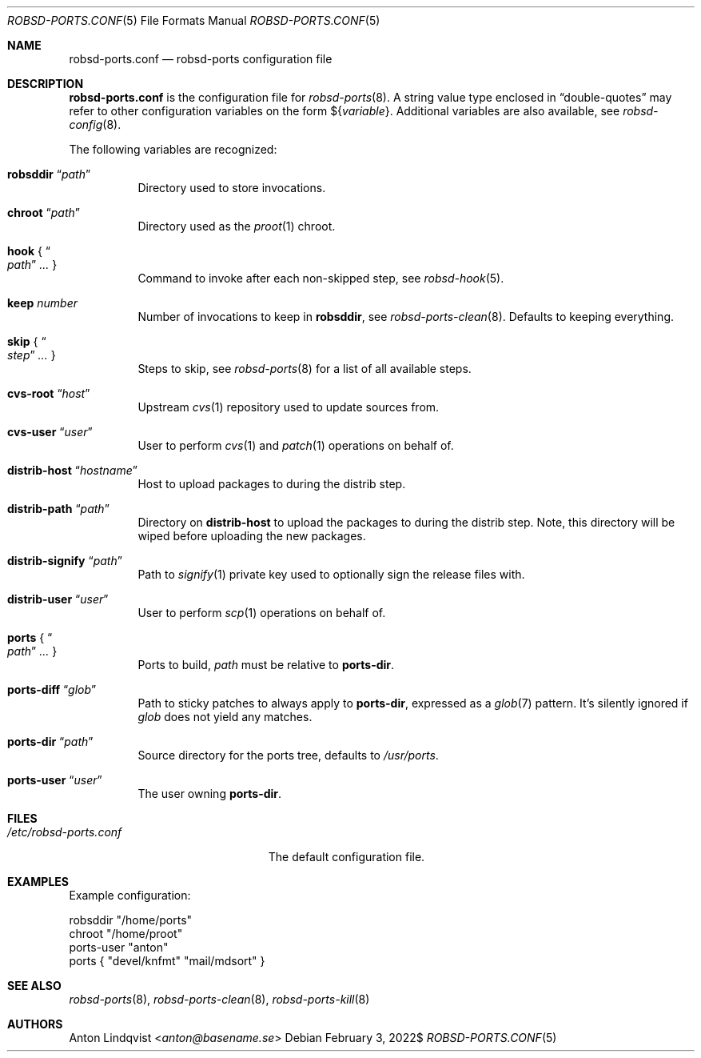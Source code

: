 .Dd $Mdocdate: February 3 2022$
.Dt ROBSD-PORTS.CONF 5
.Os
.Sh NAME
.Nm robsd-ports.conf
.Nd robsd-ports configuration file
.Sh DESCRIPTION
.Nm
is the configuration file for
.Xr robsd-ports 8 .
A string value type enclosed in
.Dq double-quotes
may refer to other configuration variables on the form
.No \(Do Ns Brq Ar variable .
Additional variables are also available, see
.Xr robsd-config 8 .
.Pp
The following variables are recognized:
.Bl -tag -width Ds
.It Ic robsddir Dq Ar path
Directory used to store invocations.
.It Ic chroot Dq Ar path
Directory used as the
.Xr proot 1
chroot.
.It Ic hook No { Do Ar path Dc Ar ... No }
Command to invoke after each non-skipped step,
see
.Xr robsd-hook 5 .
.It Ic keep Ar number
Number of invocations to keep in
.Ic robsddir ,
see
.Xr robsd-ports-clean 8 .
Defaults to keeping everything.
.It Ic skip No { Do Ar step Dc Ar ... No }
Steps to skip, see
.Xr robsd-ports 8
for a list of all available steps.
.It Ic cvs-root Dq Ar host
Upstream
.Xr cvs 1
repository used to update sources from.
.It Ic cvs-user Dq Ar user
User to perform
.Xr cvs 1
and
.Xr patch 1
operations on behalf of.
.It Ic distrib-host Dq Ar hostname
Host to upload packages to during the distrib step.
.It Ic distrib-path Dq Ar path
Directory on
.Ic distrib-host
to upload the packages to during the distrib step.
Note, this directory will be wiped before uploading the new packages.
.It Ic distrib-signify Dq Ar path
Path to
.Xr signify 1
private key used to optionally sign the release files with.
.It Ic distrib-user Dq Ar user
User to perform
.Xr scp 1
operations on behalf of.
.It Ic ports No { Do Ar path Dc Ar ... No }
Ports to build,
.Ar path
must be relative to
.Ic ports-dir .
.It Ic ports-diff Dq Ar glob
Path to sticky patches to always apply to
.Ic ports-dir ,
expressed as a
.Xr glob 7
pattern.
It's silently ignored if
.Ar glob
does not yield any matches.
.It Ic ports-dir Dq Ar path
Source directory for the ports tree, defaults to
.Pa /usr/ports .
.It Ic ports-user Dq Ar user
The user owning
.Ic ports-dir .
.El
.Sh FILES
.Bl -tag -width "/etc/robsd-ports.conf"
.It Pa /etc/robsd-ports.conf
The default configuration file.
.El
.Sh EXAMPLES
Example configuration:
.Bd -literal
robsddir "/home/ports"
chroot "/home/proot"
ports-user "anton"
ports { "devel/knfmt" "mail/mdsort" }
.Ed
.Sh SEE ALSO
.Xr robsd-ports 8 ,
.Xr robsd-ports-clean 8 ,
.Xr robsd-ports-kill 8
.Sh AUTHORS
.An Anton Lindqvist Aq Mt anton@basename.se
